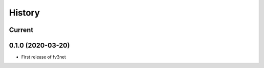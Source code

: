 =======
History
=======

Current
-------

0.1.0 (2020-03-20)
------------------

* First release of fv3net
